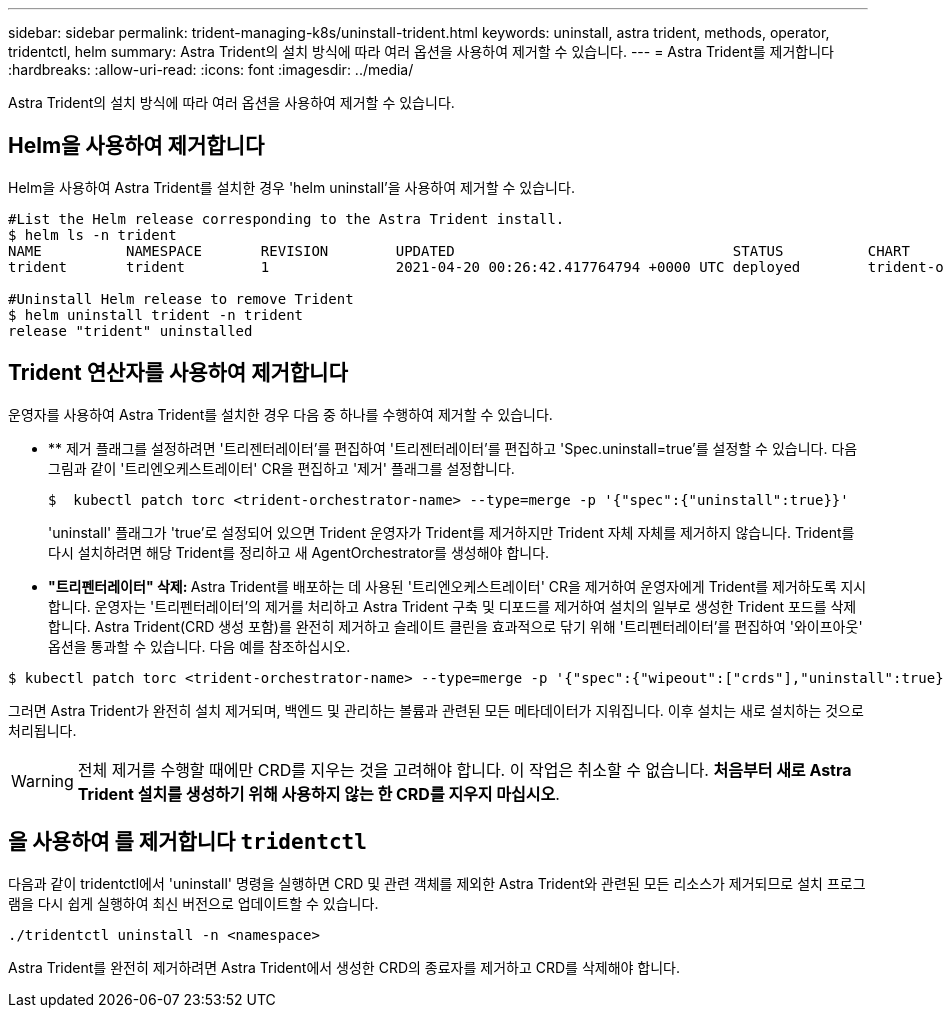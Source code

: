 ---
sidebar: sidebar 
permalink: trident-managing-k8s/uninstall-trident.html 
keywords: uninstall, astra trident, methods, operator, tridentctl, helm 
summary: Astra Trident의 설치 방식에 따라 여러 옵션을 사용하여 제거할 수 있습니다. 
---
= Astra Trident를 제거합니다
:hardbreaks:
:allow-uri-read: 
:icons: font
:imagesdir: ../media/


Astra Trident의 설치 방식에 따라 여러 옵션을 사용하여 제거할 수 있습니다.



== Helm을 사용하여 제거합니다

Helm을 사용하여 Astra Trident를 설치한 경우 'helm uninstall'을 사용하여 제거할 수 있습니다.

[listing]
----
#List the Helm release corresponding to the Astra Trident install.
$ helm ls -n trident
NAME          NAMESPACE       REVISION        UPDATED                                 STATUS          CHART                           APP VERSION
trident       trident         1               2021-04-20 00:26:42.417764794 +0000 UTC deployed        trident-operator-21.07.1        21.07.1

#Uninstall Helm release to remove Trident
$ helm uninstall trident -n trident
release "trident" uninstalled
----


== Trident 연산자를 사용하여 제거합니다

운영자를 사용하여 Astra Trident를 설치한 경우 다음 중 하나를 수행하여 제거할 수 있습니다.

* ** 제거 플래그를 설정하려면 '트리젠터레이터'를 편집하여 '트리젠터레이터'를 편집하고 'Spec.uninstall=true'를 설정할 수 있습니다. 다음 그림과 같이 '트리엔오케스트레이터' CR을 편집하고 '제거' 플래그를 설정합니다.
+
[listing]
----
$  kubectl patch torc <trident-orchestrator-name> --type=merge -p '{"spec":{"uninstall":true}}'
----
+
'uninstall' 플래그가 'true'로 설정되어 있으면 Trident 운영자가 Trident를 제거하지만 Trident 자체 자체를 제거하지 않습니다. Trident를 다시 설치하려면 해당 Trident를 정리하고 새 AgentOrchestrator를 생성해야 합니다.

* ** "트리펜터레이터" 삭제: ** Astra Trident를 배포하는 데 사용된 '트리엔오케스트레이터' CR을 제거하여 운영자에게 Trident를 제거하도록 지시합니다. 운영자는 '트리펜터레이터'의 제거를 처리하고 Astra Trident 구축 및 디포드를 제거하여 설치의 일부로 생성한 Trident 포드를 삭제합니다. Astra Trident(CRD 생성 포함)를 완전히 제거하고 슬레이트 클린을 효과적으로 닦기 위해 '트리펜터레이터'를 편집하여 '와이프아웃' 옵션을 통과할 수 있습니다. 다음 예를 참조하십시오.


[listing]
----
$ kubectl patch torc <trident-orchestrator-name> --type=merge -p '{"spec":{"wipeout":["crds"],"uninstall":true}}'
----
그러면 Astra Trident가 완전히 설치 제거되며, 백엔드 및 관리하는 볼륨과 관련된 모든 메타데이터가 지워집니다. 이후 설치는 새로 설치하는 것으로 처리됩니다.


WARNING: 전체 제거를 수행할 때에만 CRD를 지우는 것을 고려해야 합니다. 이 작업은 취소할 수 없습니다. ** 처음부터 새로 Astra Trident 설치를 생성하기 위해 사용하지 않는 한 CRD를 지우지 마십시오**.



== 을 사용하여 를 제거합니다 `tridentctl`

다음과 같이 tridentctl에서 'uninstall' 명령을 실행하면 CRD 및 관련 객체를 제외한 Astra Trident와 관련된 모든 리소스가 제거되므로 설치 프로그램을 다시 쉽게 실행하여 최신 버전으로 업데이트할 수 있습니다.

[listing]
----
./tridentctl uninstall -n <namespace>
----
Astra Trident를 완전히 제거하려면 Astra Trident에서 생성한 CRD의 종료자를 제거하고 CRD를 삭제해야 합니다.
